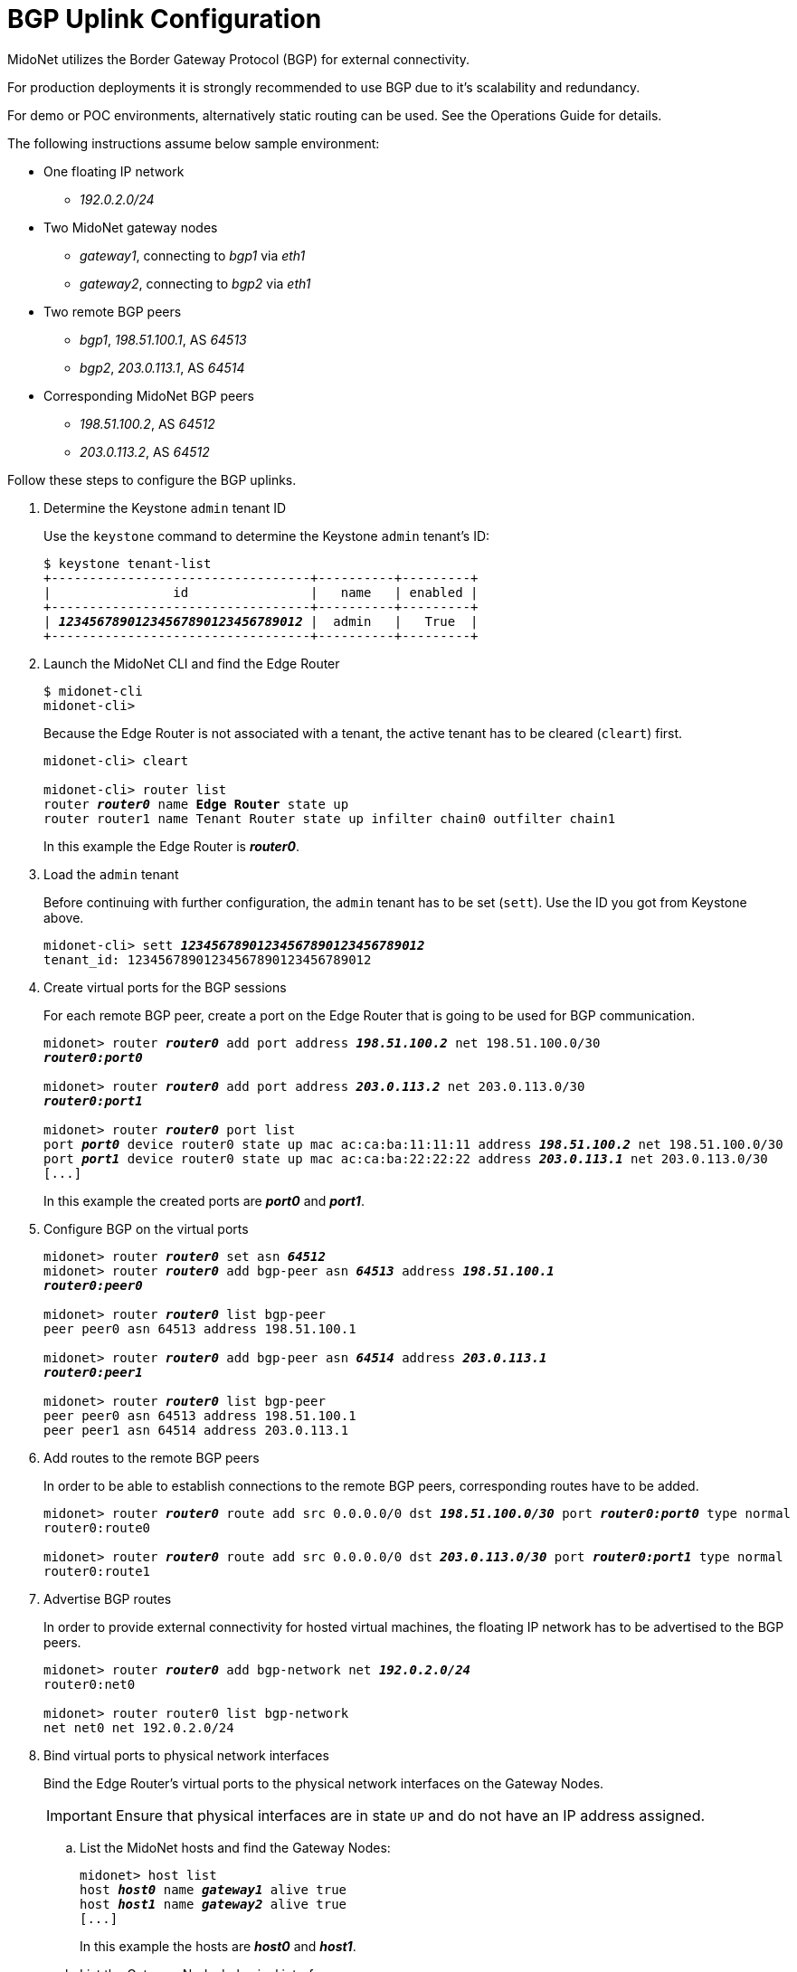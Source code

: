 [[bgp_uplink_configuration]]
= BGP Uplink Configuration

MidoNet utilizes the Border Gateway Protocol (BGP) for external connectivity.

For production deployments it is strongly recommended to use BGP due to it's
scalability and redundancy.

For demo or POC environments, alternatively static routing can be used. See the
Operations Guide for details.

The following instructions assume below sample environment:

* One floating IP network
** _192.0.2.0/24_

* Two MidoNet gateway nodes
** _gateway1_, connecting to _bgp1_ via _eth1_
** _gateway2_, connecting to _bgp2_ via _eth1_

* Two remote BGP peers
** _bgp1_, _198.51.100.1_, AS _64513_
** _bgp2_, _203.0.113.1_, AS _64514_

* Corresponding MidoNet BGP peers
** _198.51.100.2_, AS _64512_
** _203.0.113.2_, AS _64512_

Follow these steps to configure the BGP uplinks.

. Determine the Keystone `admin` tenant ID
+
Use the `keystone` command to determine the Keystone `admin` tenant's ID:
+
[literal,subs="quotes"]
----
$ keystone tenant-list
+----------------------------------+----------+---------+
|                id                |   name   | enabled |
+----------------------------------+----------+---------+
| *_12345678901234567890123456789012_* |  admin   |   True  |
+----------------------------------+----------+---------+
----

. Launch the MidoNet CLI and find the Edge Router
+
[literal,subs="quotes"]
----
$ midonet-cli
midonet-cli> 
----
+
Because the Edge Router is not associated with a tenant, the active
tenant has to be cleared (`cleart`) first.
+
[literal,subs="quotes"]
----
midonet-cli> cleart

midonet-cli> router list
router *_router0_* name *Edge Router* state up
router router1 name Tenant Router state up infilter chain0 outfilter chain1
----
+
In this example the Edge Router is *_router0_*.

. Load the `admin` tenant
+
Before continuing with further configuration, the `admin` tenant has to be set
(`sett`). Use the ID you got from Keystone above.
+
[literal,subs="quotes"]
----
midonet-cli> sett *_12345678901234567890123456789012_*
tenant_id: 12345678901234567890123456789012
----

. Create virtual ports for the BGP sessions
+
For each remote BGP peer, create a port on the Edge Router that is
going to be used for BGP communication.
+
[literal,subs="quotes"]
----
midonet> router *_router0_* add port address *_198.51.100.2_* net 198.51.100.0/30
*_router0:port0_*

midonet> router *_router0_* add port address *_203.0.113.2_* net 203.0.113.0/30
*_router0:port1_*

midonet> router *_router0_* port list
port *_port0_* device router0 state up mac ac:ca:ba:11:11:11 address *_198.51.100.2_* net 198.51.100.0/30
port *_port1_* device router0 state up mac ac:ca:ba:22:22:22 address *_203.0.113.1_* net 203.0.113.0/30
[...]
----
+
In this example the created ports are *_port0_* and *_port1_*.

. Configure BGP on the virtual ports
+
[literal,subs="quotes"]
----
midonet> router *_router0_* set asn *_64512_*
midonet> router *_router0_* add bgp-peer asn *_64513_* address *_198.51.100.1_*
*_router0:peer0_*

midonet> router *_router0_* list bgp-peer
peer peer0 asn 64513 address 198.51.100.1

midonet> router *_router0_* add bgp-peer asn *_64514_* address *_203.0.113.1_*
*_router0:peer1_*

midonet> router *_router0_* list bgp-peer
peer peer0 asn 64513 address 198.51.100.1
peer peer1 asn 64514 address 203.0.113.1
----

. Add routes to the remote BGP peers
+
In order to be able to establish connections to the remote BGP peers,
corresponding routes have to be added.
+
[literal,subs="quotes"]
----
midonet> router *_router0_* route add src 0.0.0.0/0 dst *_198.51.100.0/30_* port *_router0:port0_* type normal
router0:route0

midonet> router *_router0_* route add src 0.0.0.0/0 dst *_203.0.113.0/30_* port *_router0:port1_* type normal
router0:route1
----

. Advertise BGP routes
+
In order to provide external connectivity for hosted virtual machines, the
floating IP network has to be advertised to the BGP peers.
+
[literal,subs="quotes"]
----
midonet> router *_router0_* add bgp-network net *_192.0.2.0/24_*
router0:net0

midonet> router router0 list bgp-network
net net0 net 192.0.2.0/24
----

. Bind virtual ports to physical network interfaces
+
Bind the Edge Router's virtual ports to the physical network
interfaces on the Gateway Nodes.
+
[IMPORTANT]
Ensure that physical interfaces are in state `UP` and do not have an IP address
assigned.

.. List the MidoNet hosts and find the Gateway Nodes:
+
[literal,subs="quotes"]
----
midonet> host list
host *_host0_* name *_gateway1_* alive true
host *_host1_* name *_gateway2_* alive true
[...]
----
+
In this example the hosts are *_host0_* and *_host1_*.

.. List the Gateway Nodes' physical interfaces:
+
[literal,subs="quotes"]
----
midonet> host *_host0_* list interface
[...]
iface *_eth1_* host_id host0 status 3 addresses [] mac 01:02:03:04:05:06 mtu 1500 type Physical endpoint PHYSICAL
[...]

midonet> host *_host1_* list interface
[...]
iface *_eth1_* host_id host0 status 3 addresses [] mac 06:05:04:03:02:01 mtu 1500 type Physical endpoint PHYSICAL
[...]
----

.. Bind the physical host interfaces to the Edge Router's virtual
ports:
+
[literal,subs="quotes"]
----
midonet> host *_host0_* add binding port *_router0:port0_* interface *_eth1_*
host host0 interface eth1 port router0:port0

midonet> host *_host1_* add binding port *_router0:port1_* interface *_eth1_*
host host1 interface eth1 port router0:port1
----

.. Configure a stateful port group:
+
[literal,subs="quotes"]
----
midonet-cli> port-group create name uplink-spg stateful true
*_pgroup0_*
----

.. Add the ports to the port group:
+
[literal,subs="quotes"]
----
midonet> port-group *_pgroup0_* add member port *_router0:port0_*
port-group pgroup0 port router0:port0

midonet> port-group *_pgroup0_* add member port *_router0:port1_*
port-group pgroup0 port router0:port1

midonet> port-group pgroup0 list member
port-group pgroup0 port router0:port0
port-group pgroup0 port router0:port1
----
